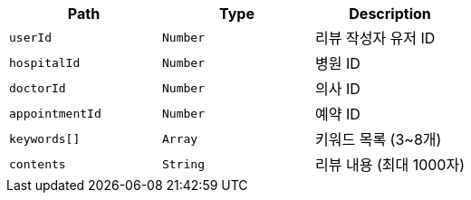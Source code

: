 |===
|Path|Type|Description

|`+userId+`
|`+Number+`
|리뷰 작성자 유저 ID

|`+hospitalId+`
|`+Number+`
|병원 ID

|`+doctorId+`
|`+Number+`
|의사 ID

|`+appointmentId+`
|`+Number+`
|예약 ID

|`+keywords[]+`
|`+Array+`
|키워드 목록 (3~8개)

|`+contents+`
|`+String+`
|리뷰 내용 (최대 1000자)

|===